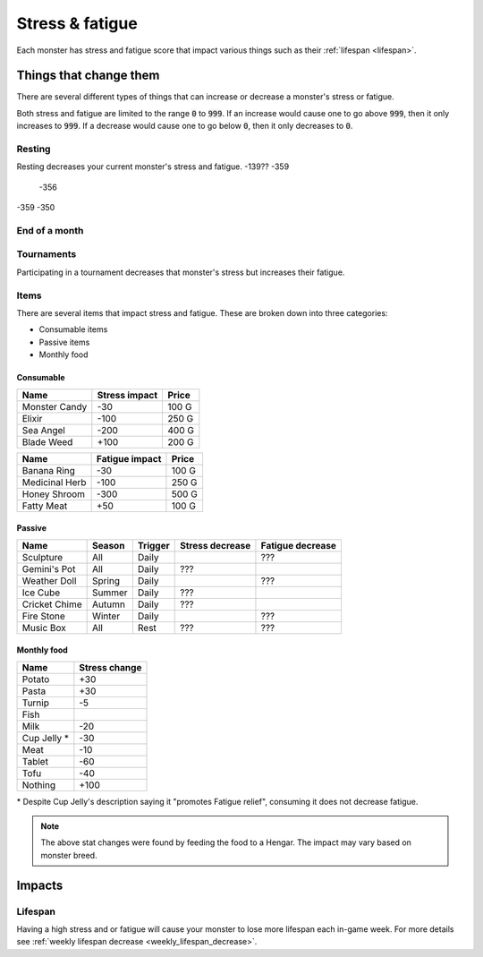 
.. _stress:

.. _fatigue:

Stress & fatigue
================
Each monster has stress and fatigue score that impact various things such as their :ref:`lifespan <lifespan>`.

Things that change them
-----------------------
There are several different types of things that can increase or decrease a monster's stress or fatigue.

Both stress and fatigue are limited to the range :code:`0` to :code:`999`. If an increase would cause one to go above :code:`999`, then it only increases to :code:`999`. If a decrease would cause one to go below :code:`0`, then it only decreases to :code:`0`.

Resting
^^^^^^^
Resting decreases your current monster's stress and fatigue.
-139?? -359
       -356
-359   -350

End of a month
^^^^^^^^^^^^^^

Tournaments
^^^^^^^^^^^
Participating in a tournament decreases that monster's stress but increases their fatigue.

Items
^^^^^
There are several items that impact stress and fatigue. These are broken down into three categories:

* Consumable items
* Passive items
* Monthly food

Consumable
""""""""""

.. csv-table::
    :header: Name, Stress impact, Price

    Monster Candy, -30, 100 G
    Elixir, -100, 250 G
    Sea Angel, -200, 400 G
    Blade Weed, +100, 200 G

.. csv-table::
    :header: Name, Fatigue impact, Price

    Banana Ring, -30, 100 G
    Medicinal Herb, -100, 250 G
    Honey Shroom, -300, 500 G
    Fatty Meat, +50, 100 G

Passive
"""""""

.. csv-table::
    :header: Name, Season, Trigger, Stress decrease, Fatigue decrease

    Sculpture, All, Daily, , ???
    Gemini's Pot, All, Daily, ???,
    Weather Doll, Spring, Daily, , ???
    Ice Cube, Summer, Daily, ???,
    Cricket Chime, Autumn, Daily, ???,
    Fire Stone, Winter, Daily, , ???
    Music Box, All, Rest, ???, ???

Monthly food
""""""""""""

.. csv-table::
    :header: Name, Stress change

    Potato, +30
    Pasta, +30
    Turnip, -5
    Fish,
    Milk, -20
    Cup Jelly \*, -30
    Meat, -10
    Tablet, -60
    Tofu, -40
    Nothing, +100

\* Despite Cup Jelly's description saying it "promotes Fatigue relief", consuming it does not decrease fatigue.

.. note::

    The above stat changes were found by feeding the food to a Hengar. The impact may vary based on monster breed.

Impacts
-------

Lifespan
^^^^^^^^
Having a high stress and or fatigue will cause your monster to lose more lifespan each in-game week. For more details see :ref:`weekly lifespan decrease <weekly_lifespan_decrease>`.